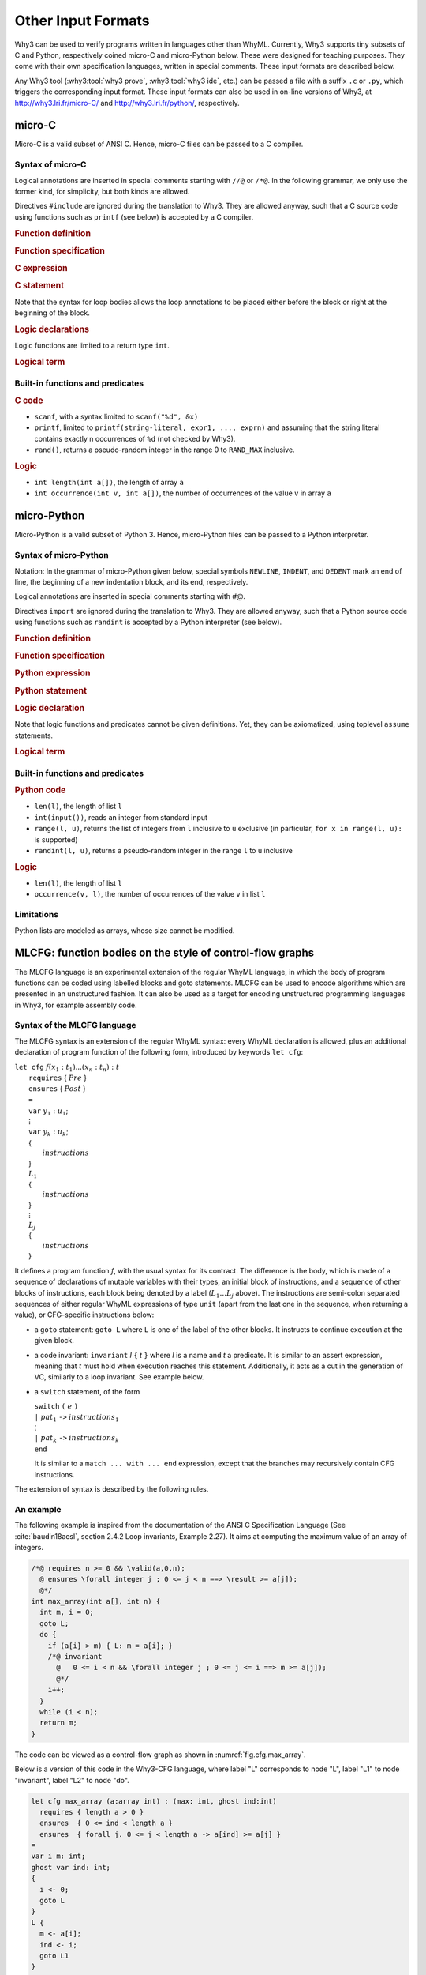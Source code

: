 Other Input Formats
===================

Why3 can be used to verify programs written in languages other than
WhyML. Currently, Why3 supports tiny subsets of C and Python,
respectively coined micro-C and micro-Python below. These were
designed for teaching purposes. They come with their own specification
languages, written in special comments.
These input formats are described below.

Any Why3 tool (:why3:tool:`why3 prove`, :why3:tool:`why3 ide`, etc.) can be passed a file
with a suffix ``.c`` or ``.py``, which triggers the corresponding input format.
These input formats can also be used in on-line versions of Why3, at
http://why3.lri.fr/micro-C/ and http://why3.lri.fr/python/, respectively.

.. index:: micro-C
.. _format.micro-C:

micro-C
-------

Micro-C is a valid subset of ANSI C. Hence, micro-C files can be
passed to a C compiler.

Syntax of micro-C
~~~~~~~~~~~~~~~~~

Logical annotations are inserted in special comments starting
with ``//@`` or ``/*@``. In the following grammar, we
only use the former kind, for simplicity, but both kinds are allowed.

.. productionlist:: micro-C
    file: `decl`*
    decl: `c_include` | `c_function` | `logic_declaration`
    c_include: "#include" "<" file-name ">"

Directives ``#include`` are ignored during the translation to
Why3. They are allowed anyway, such that a C source code using
functions such as ``printf`` (see below) is accepted by a C compiler.

.. rubric:: Function definition

.. productionlist:: micro-C
     c_function: `return_type` identifier "(" `params`? ")" `spec`* `block`
    return_type: "void" | "int"
         params: `param` ("," `param`)*
          param: "int" identifier | "int" identifier "[]"

.. rubric:: Function specification

.. productionlist:: micro-C
    spec: "//@" "requires" `term` ";"
       : | "//@" "ensures"  `term` ";"
       : | "//@" "variant"  `term` ("," `term`)* ";"

.. rubric:: C expression

.. productionlist:: micro-C
    expr: integer-literal | string-literal
       : | identifier | identifier ( "++" | "--" ) | ( "++" | "--" ) identifier
       : | identifier "[" `expr` "]"
       : | identifier "[" `expr` "]" ( "++" | "--")
       : | ( "++" | "--") identifier "[" `expr` "]"
       : | "-" `expr` | "!" `expr`
       : | `expr` ( "+" | "-" | "*" | "/" | "%" | "==" | "!=" | "<" | "<=" | ">" | ">=" | "&&" | "||" ) `expr`
       : | identifier "(" (`expr` ("," `expr`)*)? ")"
       : | "scanf" "(" "\"%d\"" "," "&" identifier ")"
       : | "(" `expr` ")"

.. rubric:: C statement

.. productionlist:: micro-C
       stmt: ";"
            : | "return" `expr` ";"
            : | "int" identifier ";"
            : | "int" identifier "[" `expr` "]" ";"
            : | "break" ";"
            : | "if" "(" `expr` ")" `stmt`
            : | "if" "(" `expr` ")" `stmt` "else" `stmt`
            : | "while" "(" `expr` ")" `loop_body`
            : | "for" "(" `expr_stmt` ";" `expr` ";" `expr_stmt` ")" `loop_body`
            : | `expr_stmt` ";"
            : | `block`
            : | "//@" "label" identifier ";"
            : | "//@" ( "assert" | "assume" | "check" ) `term` ";"
      block: "{" `stmt`* "}"
  expr_stmt: "int" identifier "=" `expr`
            : | identifier `assignop` `expr`
            : | identifier "[" `expr` "]" `assignop` `expr`
            : | `expr`
   assignop: "=" | "+=" | "-=" | "*=" | "/="
  loop_body: `loop_annot`* `stmt`
            : | "{" `loop_annot`* `stmt`* "}"
 loop_annot: "//@" "invariant" `term` ";"
            : | "//@" "variant" `term` ("," `term`)* ";"

Note that the syntax for loop bodies allows the loop annotations to be
placed either before the block or right at the beginning of the block.

.. rubric:: Logic declarations

.. productionlist:: micro-C
    logic_declaration: "//@" "function" "int" identifier "(" `params` ")" ";"
                    : | "//@" "function" "int" identifier "(" `params` ")" "=" `term` ";"
                    : | "//@" "predicate" identifier "(" `params` ")" ";"
                    : | "//@" "predicate" identifier "(" `params` ")" "=" `term` ";"
                    : | "//@" "axiom" identifier ":" `term` ";"
                    : | "//@" "lemma" identifier ":" `term` ";"
                    : | "//@" "goal"  identifier ":" `term` ";"

Logic functions are limited to a return type ``int``.

.. rubric:: Logical term

.. productionlist:: micro-C
    term: identifier
       : | integer-literal
       : | "true"
       : | "false"
       : | "(" `term` ")"
       : | `term` "[" `term` "]"
       : | `term` "[" `term` "<-" `term` "]"
       : | "!" `term`
       : | "old" "(" `term` ")"
       : | "at" "(" `term` "," identifier ")"
       : | "-" `term`
       : | `term` ( "->" | "<->" | "||" | "&&" ) `term`
       : | `term` ( "==" | "!=" | "<" | "<=" | ">" | ">=" ) `term`
       : | `term` ( "+" | "-" | "*" | "/" | "% ) `term`
       : | "if" `term` "then" `term` "else `term`
       : | "let" identifier "=" `term` "in" `term`
       : | ( "forall" | "exists" ) `binder` ("," `binder`)* "." `term`
       : | identifier "(" (`term` ("," `term`)*)? ")"
    binder: identifier
       : | identifier "[]"

Built-in functions and predicates
~~~~~~~~~~~~~~~~~~~~~~~~~~~~~~~~~

.. rubric:: C code

* ``scanf``, with a syntax limited to ``scanf("%d", &x)``
* ``printf``, limited to ``printf(string-literal,
  expr1, ..., exprn)`` and assuming that the string literal
  contains exactly n occurrences of ``%d`` (not checked by Why3).
* ``rand()``, returns a pseudo-random integer in the range 0 to
  ``RAND_MAX`` inclusive.

.. rubric:: Logic

* ``int length(int a[])``, the length of array ``a``
* ``int occurrence(int v, int a[])``, the number of occurrences of the
  value ``v`` in array ``a``


.. index:: Python
.. _format.micro-Python:

micro-Python
------------

Micro-Python is a valid subset of Python 3. Hence, micro-Python files can be
passed to a Python interpreter.

Syntax of micro-Python
~~~~~~~~~~~~~~~~~~~~~~

Notation: In the grammar of micro-Python given below,
special symbols ``NEWLINE``, ``INDENT``,
and ``DEDENT`` mark an end of line, the beginning of a new
indentation block, and its end, respectively.

Logical annotations are inserted in special comments starting with `#@`.

.. productionlist:: microPython
      file: `decl`*
      decl: `py_import` | `py_function` | `stmt` | `logic_declaration`
 py_import: "from" identifier "import" identifier ("," identifier)* NEWLINE

Directives ``import`` are ignored during the translation to
Why3. They are allowed anyway, such that a Python source code using
functions such as ``randint`` is accepted by a Python
interpreter (see below).

..  rubric:: Function definition

.. productionlist:: microPython
    py_function: "def" identifier "(" [ `params` ] ")" ":" NEWLINE INDENT `spec`* `stmt`* DEDENT
    params: identifier ("," identifier)*

.. rubric:: Function specification

.. productionlist:: microPython
   spec: "#@" "requires" `term` NEWLINE
        : | "#@" "ensures"  `term` NEWLINE
        : | "#@" "variant"  `term` ("," `term`)* NEWLINE

.. rubric:: Python expression

.. productionlist:: microPython
  expr: "None" | "True" | "False" | integer-literal | string-literal
       : | identifier
       : | identifier "[" `expr` "]"
       : | "-" `expr` | "not" `expr`
       : | `expr` ( "+" | "-" | "*" | "//" | "%" | "==" | "!=" | "<" | "<=" | ">" | ">=" | "and" | "or" ) `expr`
       : | identifier "(" (`expr` ("," `expr`)*)? ")"
       : | "[" (`expr` ("," `expr`)*)? "]"
       : | "(" `expr` ")"

.. rubric:: Python statement

.. productionlist:: microPython
       stmt: `simple_stmt` NEWLINE
            : | "if" `expr` ":" `suite` `else_branch`
            : | "while" `expr` ":" `loop_body`
            : | "for" identifier "in" `expr` ":" `loop_body`
    else_branch: /* nothing */
            : | "else:" `suite`
            : | "elif" `expr` ":" `suite` `else_branch`
      suite: `simple_stmt` NEWLINE
            : | NEWLINE INDENT `stmt` `stmt`* DEDENT
  simple_stmt: `expr`
            : | "return" `expr`
            : | identifier "=" `expr`
            : | identifier "[" `expr` "]" "=" `expr`
            : | "break"
            : | "#@" "label" identifier
            : | "#@" ( "assert" | "assume" | "check" ) `term`
  loop_body: `simple_stmt` NEWLINE
            : | NEWLINE INDENT `loop_annot`* `stmt` `stmt`* DEDENT
 loop_annot: "#@" "invariant" `term` NEWLINE
            : | "#@" "variant" `term` ("," `term`)* NEWLINE

.. rubric:: Logic declaration

.. productionlist:: microPython
  logic-declaration: "#@" "function" identifier "(" `params` ")" NEWLINE
                 : | "#@" "predicate" identifier "(" `params` ")" NEWLINE

Note that logic functions and predicates cannot be given definitions.
Yet, they can be axiomatized, using toplevel ``assume`` statements.


.. rubric:: Logical term

.. productionlist:: microPython
  term: identifier
       : | integer-literal
       : | "None"
       : | "True"
       : | "False"
       : | "(" `term` ")"
       : | `term` "[" `term` "]"
       : | `term` "[" `term` "<-" `term` "]"
       : | "not" `term`
       : | "old" "(" `term` ")"
       : | "at" "(" `term` "," identifier ")"
       : | "-" `term`
       : | `term` ( "->" | "<->" | "or" | "and" ) `term`
       : | `term` ( "==" | "!=" | "<" | "<=" | ">" | ">=" ) `term`
       : | `term` ( "+" | "-" | "*" | "//" | "% ) `term`
       : | "if" `term` "then" `term` "else `term`
       : | "let" identifier "=" `term` "in" `term`
       : | ( "forall" | "exists" ) identifier ("," identifier)* "." `term`
       : | identifier "(" (`term` ("," `term`)*)? ")"

Built-in functions and predicates
~~~~~~~~~~~~~~~~~~~~~~~~~~~~~~~~~

.. rubric:: Python code

* ``len(l)``, the length of list ``l``
* ``int(input())``, reads an integer from standard input
* ``range(l, u)``, returns the list of integers
  from ``l`` inclusive to ``u`` exclusive
  (in particular, ``for x in range(l, u):`` is supported)
* ``randint(l, u)``, returns a pseudo-random integer
  in the range ``l`` to ``u`` inclusive

.. rubric:: Logic

* ``len(l)``, the length of list ``l``
* ``occurrence(v, l)``, the number of occurrences of the value ``v`` in list ``l``

Limitations
~~~~~~~~~~~

Python lists are modeled as arrays, whose size cannot be modified.



.. index:: CFG
.. _format.CFG:

MLCFG: function bodies on the style of control-flow graphs
----------------------------------------------------------

The MLCFG language is an experimental extension of the regular WhyML
language, in which the body of program functions can be
coded using labelled blocks and goto statements. MLCFG can be used to
encode algorithms which are presented in an unstructured fashion. It
can also be used as a target for encoding unstructured programming
languages in Why3, for example assembly code.


Syntax of the MLCFG language
~~~~~~~~~~~~~~~~~~~~~~~~~~~~

The MLCFG syntax is an extension of the regular WhyML syntax: every
WhyML declaration is allowed, plus an additional declaration of
program function of the following form, introduced by keywords ``let cfg``:

| ``let cfg`` :math:`f (x_1:t_1) ... (x_n:t_n) : t`
|   ``requires`` { :math:`Pre` }
|   ``ensures``  { :math:`Post` }
|   ``=``
|   ``var`` :math:`y_1 : u_1`;
|   :math:`\vdots`
|   ``var`` :math:`y_k : u_k`;
|   {
|     :math:`instructions`
|   }
|   :math:`L_1`
|   {
|     :math:`instructions`
|   }
|   :math:`\vdots`
|   :math:`L_j`
|   {
|     :math:`instructions`
|   }

It defines a program function `f`, with the usual syntax for
its contract. The difference is the body, which is made of a sequence
of declarations of mutable variables with their types, an initial block
of instructions, and a sequence of other blocks of instructions, each
block being denoted by a label (:math:`L_1 \ldots L_j` above). The
instructions are semi-colon separated sequences of either regular
WhyML expressions of type ``unit`` (apart from the last one in the
sequence, when returning a value), or CFG-specific instructions below:

- a ``goto`` statement: ``goto L`` where ``L`` is one of the label of the
  other blocks. It instructs to continue execution at the
  given block.

- a code invariant: ``invariant`` `I` ``{`` `t` ``}`` where `I` is a
  name and `t`
  a predicate. It is similar to an assert expression, meaning that `t`
  must hold when execution reaches this statement. Additionally, it
  acts as a cut in the generation of VC, similarly to a loop
  invariant. See example below.

- a ``switch`` statement, of the form

  | ``switch`` ``(`` :math:`e` ``)``
  | ``|`` :math:`pat_1` ``->`` :math:`instructions_1`
  | :math:`\vdots`
  | ``|`` :math:`pat_k` ``->`` :math:`instructions_k`
  | ``end``

  It is similar to a ``match ... with ... end`` expression, except that
  the branches may recursively contain CFG instructions.

The extension of syntax is described by the following rules.

.. productionlist:: CFG
    file: `module`*
    module: "module" `ident` `decl`* "end"
    decl: "let" "cfg" `cfg_fundef` ("with" `cfg_fundef`)*
    cfg_fundef: `ident` `binder`+ : `type` `spec` "=" `vardecl`* "{" `block` "}" `labelblock`*
    vardecl: "var" `ident`* ":" `type` ";" | "ghost" "var" `ident`* ":" `type` ";"
    block: `instruction` (";" `instruction`)*
    labelblock: `ident` "{" `block` "}"
    instruction: `expr`
    : | "goto" `ident`
    : | "invariant" `ident` "{" `term` "}"
    : | "switch" "(" `expr` ")" `switch_case`* "end"
    switch_case: "|" `pattern` "->" `block`



An example
~~~~~~~~~~

The following example is inspired from the documentation of the ANSI C
Specification Language (See :cite:`baudin18acsl`, section 2.4.2 Loop
invariants, Example 2.27). It aims at computing the maximum value of
an array of integers.

.. code-block:: C

   /*@ requires n >= 0 && \valid(a,0,n);
     @ ensures \forall integer j ; 0 <= j < n ==> \result >= a[j]);
     @*/
   int max_array(int a[], int n) {
     int m, i = 0;
     goto L;
     do {
       if (a[i] > m) { L: m = a[i]; }
       /*@ invariant
         @   0 <= i < n && \forall integer j ; 0 <= j <= i ==> m >= a[j]);
         @*/
       i++;
     }
     while (i < n);
     return m;
   }

The code can be viewed as a control-flow graph as shown in :numref:`fig.cfg.max_array`.

.. graphviz:: images/max_array.dot
   :caption: Control-flow graph of "max_array" example.
   :name: fig.cfg.max_array

Below is a version of this code in the Why3-CFG language, where label
"L" corresponds
to node "L", label "L1" to node "invariant", label "L2" to node "do".

.. code-block:: whyml

  let cfg max_array (a:array int) : (max: int, ghost ind:int)
    requires { length a > 0 }
    ensures  { 0 <= ind < length a }
    ensures  { forall j. 0 <= j < length a -> a[ind] >= a[j] }
  =
  var i m: int;
  ghost var ind: int;
  {
    i <- 0;
    goto L
  }
  L {
    m <- a[i];
    ind <- i;
    goto L1
  }
  L1 {
    invariant i_bounds   { 0 <= i < length a };
    invariant ind_bounds { 0 <= ind < length a };
    invariant m_and_ind  { m = a[ind] };
    invariant m_is_max   { forall j. 0 <= j <= i -> m >= a[j] };
                           (* yes, j <= i, not j < i ! *)
    i <- i + 1;
    switch (i < length a)
    | True  -> goto L2
    | False -> (m, ind)
    end
  }
  L2 {
    switch (a[i] > m)
    | True  -> goto L
    | False -> goto L1
    end
  }

The consecutive invariants act as a single cut in the generation of VCs.


Error messages
~~~~~~~~~~~~~~

The translation from the CFG language to regular WhyML code may raise
the following errors.

- “cycle without invariant”: in order to perform the translation, any
  cycle on the control-flow graph must contain at least one
  ``invariant`` clause. It corresponds to the idea that any loop must
  contain a loop invariant.

- “cycle without invariant (starting from `I`)”: same error as
  above, except that the cycle was not reachable from the start of the
  function body, but from the other ``invariant`` clause named
  :math:`I`.

- “label `L` not found for goto”: there is a ``goto`` instruction
  to a non-existent label.

- “unreachable code after goto”: any code occurring after a ``goto``
  statement is unreachable and is not allowed.

- “unsupported: trailing code after switch”: see limitations below.


Current Limitations
~~~~~~~~~~~~~~~~~~~

- There is no way to prove termination.

- New keywords ``cfg``, ``goto``, ``switch``, and ``var`` cannot be used as
  regular identifiers anymore.

- Trailing code after "switch" is not supported: in principle, it
  should be possible to have a ``switch`` with type ``unit`` and to transfer
  the execution to the instructions after the ``switch`` for branches
  not containing ``goto``. This is not
  yet supported. A workaround is to place the trailing instructions in
  another block and pose an extra ``goto`` to this block in all the
  branches that do not end with a ``goto``.

- Conditional statements ``if e then i1 else i2`` are not yet
  supported, but can be simulated with ``switch (e) | True -> i1 |
  False -> i2 end``.
